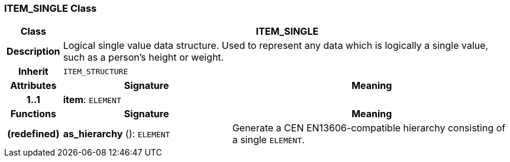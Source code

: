 === ITEM_SINGLE Class

[cols="^1,3,5"]
|===
h|*Class*
2+^h|*ITEM_SINGLE*

h|*Description*
2+a|Logical single value data structure. Used to represent any data which is logically a single value, such as a person's height or weight.

h|*Inherit*
2+|`ITEM_STRUCTURE`

h|*Attributes*
^h|*Signature*
^h|*Meaning*

h|*1..1*
|*item*: `ELEMENT`
a|
h|*Functions*
^h|*Signature*
^h|*Meaning*

h|(redefined)
|*as_hierarchy* (): `ELEMENT`
a|Generate a CEN EN13606-compatible hierarchy consisting of a single `ELEMENT`.
|===
